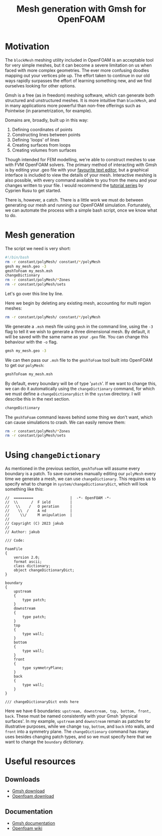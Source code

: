 #+TITLE: Mesh generation with Gmsh for OpenFOAM
#+options: toc:nil num:nil

* Motivation
The ~blockMesh~ meshing utility included in OpenFOAM is an acceptable tool for very simple meshes, but it can become a severe limitation on us when faced with more complex geometries. The ever more confusing doodles mapping out your vertices pile up. The effort taken to continue in our old ways rapidly surpasses the effort of learning something new, and we find ourselves looking for other options.

Gmsh is a free (as in freedom) meshing software, which can generate both structured and unstructured meshes. It is more intuitive than ~blockMesh~, and in many applications more powerful than non-free offerings such as Pointwise (in parametrization, for example).

Domains are, broadly, built up in this way:
1. Defining coordinates of points
2. Constructing lines between points
3. Defining 'loops' of lines
4. Creating surfaces from loops
5. Creating volumes from surfaces

Though intended for FEM modelling, we're able to construct meshes to use with FVM OpenFOAM solvers. The primary method of interacting with Gmsh is by editing your .geo file with your [[https://www.gnu.org/software/emacs/][favourite text editor]], but a graphical interface is included to view the details of your mesh. Interactive meshing is also possible, with every command available to you from the menu and your changes written to your file. I would recommend the [[https://www.youtube.com/watch?v=aFc6Wpm69xo&list=PLvkU6i2iQ2frFlpCPgXQO8ReyhNxmwpn_][tutorial series]] by Cyprien Rusu to get started.

There is, however, a catch. There is a little work we must do between generating our mesh and running our OpenFOAM simulation. Fortunately, we can automate the process with a simple bash script, once we know what to do.

* Mesh generation
The script we need is very short:
#+begin_src bash
  #!/bin/bash
  rm -r constant/polyMesh/ constant/*/polyMesh
  gmsh my_mesh.geo -3
  gmshToFoam my_mesh.msh
  changeDictionary
  rm -r constant/polyMesh/*Zones
  rm -r constant/polyMesh/sets
#+end_src

Let's go over this line by line.

Here we begin by deleting any existing mesh, accounting for multi region meshes:
#+begin_src bash
  rm -r constant/polyMesh/ constant/*/polyMesh
#+end_src

We generate a ~.msh~ mesh file using ~gmsh~ in the command line, using the ~-3~ flag to tell it we wish to generate a three dimensional mesh. By default, it will be saved with the same name as your ~.geo~ file. You can change this behaviour with the ~-o~ flag.
#+begin_src bash
  gmsh my_mesh.geo -3
#+end_src

We can then pass our ~.msh~ file to the ~gmshToFoam~ tool built into OpenFOAM to get our ~polyMesh~:
#+begin_src bash
  gmshToFoam my_mesh.msh
#+end_src

By default, every boundary will be of type '~patch~'. If we want to change this, we can do it automatically using the ~changeDictionary~ command, for which we must define a ~changeDictionaryDict~ in the ~system~ directory. I will describe this in the next section.
#+begin_src bash
  changeDictionary
#+end_src

The ~gmshToFoam~ command leaves behind some thing we don't want, which can cause simulations to crash. We can easily remove them:
#+begin_src bash
  rm -r constant/polyMesh/*Zones
  rm -r constant/polyMesh/sets
#+end_src

* Using ~changeDictionary~
As mentioned in the previous section, ~gmshToFoam~ will assume every boundary is a patch. To save ourselves manually editing our ~polyMesh~ every time we generate a mesh, we can use ~changeDictionary~. This requires us to specify what to change in ~system/changeDictionaryDict~, which will look something like this:

#+begin_src C++
//  =========                 |  -*- OpenFOAM -*-
//  \\      /  F ield         |
//   \\    /   O peration     |
//    \\  /    A nd           |
//     \\/     M anipulation  |
//
// Copyright (C) 2023 jakub
//
// Author: jakub

/// Code:

FoamFile
{
    version 2.0;
    format ascii;
    class dictionary;
    object changeDictionaryDict;
}

boundary
{
    upstream
    {
        type patch;
    }
    downstream
    {
        type patch;
    }
    top
    {
        type wall;
    }
    bottom
    {
        type wall;
    }
    front
    {
        type symmetryPlane;
    }
    back
    {
        type wall;
    }
}

/// changeDictionaryDict ends here
#+end_src

Here we have 6 boundaries: ~upstream, downstream, top, bottom, front, back~. These must be named consistently with your Gmsh 'physical surfaces'. In my example, ~upstream~ and ~downstream~ remain as patches for illustrative purposes, while we change ~top~, ~bottom~, and ~back~ into walls, and ~front~ into a symmetry plane. The ~changeDictionary~ command has many uses besides changing patch types, and so we must specify here that we want to change the ~boundary~ dictionary.

* Useful resources
** Downloads
- [[https://gmsh.info][Gmsh download]]
- [[https://www.openfoam.com][Openfoam download]]

** Documentation
- [[https://gmsh.info/doc/texinfo/gmsh.html][Gmsh documentation]]
- [[https://wiki.openfoam.com/Main_Page][Openfoam wiki]]
